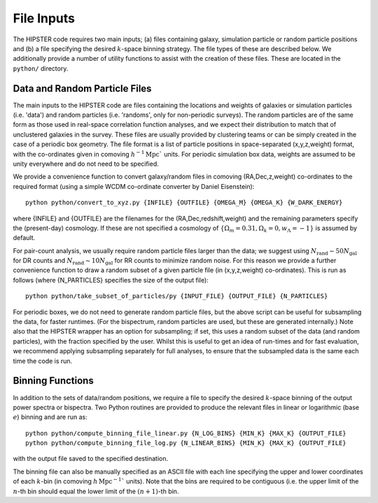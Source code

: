 File Inputs
============

The HIPSTER code requires two main inputs; (a) files containing galaxy, simulation particle or random particle positions and (b) a file specifying the desired :math:`k`-space binning strategy. The file types of these are described below. We additionally provide a number of utility functions to assist with the creation of these files. These are located in the ``python/`` directory.

.. _particle_file_inputs

Data and Random Particle Files
---------------------------------

The main inputs to the HIPSTER code are files containing the locations and weights of galaxies or simulation particles (i.e. 'data') and random particles (i.e. 'randoms', only for non-periodic surveys). The random particles are of the same form as those used in real-space correlation function analyses, and we expect their distribution to match that of unclustered galaxies in the survey. These files are usually provided by clustering teams or can be simply created in the case of a periodic box geometry. The file format is a list of particle positions in space-separated (x,y,z,weight) format, with the co-ordinates given in comoving :math:`h^{-1}\mathrm{Mpc}`` units. For periodic simulation box data, weights are assumed to be unity everywhere and do not need to be specified.

We provide a convenience function to convert galaxy/random files in comoving (RA,Dec,z,weight) co-ordinates to the required format (using a simple WCDM co-ordinate converter by Daniel Eisenstein)::

    python python/convert_to_xyz.py {INFILE} {OUTFILE} {OMEGA_M} {OMEGA_K} {W_DARK_ENERGY}

where {INFILE} and {OUTFILE} are the filenames for the (RA,Dec,redshift,weight) and the remaining parameters specify the (present-day) cosmology. If these are not specified a cosmology of :math:`\{\Omega_m = 0.31,\Omega_k = 0,w_\Lambda = -1\}` is assumed by default.

For pair-count analysis, we usually require random particle files larger than the data; we suggest using :math:`N_\mathrm{rand}\sim 50N_\mathrm{gal}` for DR counts and :math:`N_\mathrm{rand}\sim 10N_\mathrm{gal}` for RR counts to minimize random noise. For this reason we provide a further convenience function to draw a random subset of a given particle file (in (x,y,z,weight) co-ordinates). This is run as follows (where {N_PARTICLES} specifies the size of the output file)::

    python python/take_subset_of_particles/py {INPUT_FILE} {OUTPUT_FILE} {N_PARTICLES}

For periodic boxes, we do not need to generate random particle files, but the above script can be useful for subsampling the data, for faster runtimes. (For the bispectrum, random particles are used, but these are generated internally.) Note also that the HIPSTER wrapper has an option for subsampling; if set, this uses a random subset of the data (and random particles), with the fraction specified by the user. Whilst this is useful to get an idea of run-times and for fast evaluation, we recommend applying subsampling separately for full analyses, to ensure that the subsampled data is the same each time the code is run.

.. _binning_function_input

Binning Functions
------------------

In addition to the sets of data/random positions, we require a file to specify the desired :math:`k`-space binning of the output power spectra or bispectra. Two Python routines are provided to produce the relevant files in linear or logarithmic (base :math:`e`) binning and are run as::

        python python/compute_binning_file_linear.py {N_LOG_BINS} {MIN_K} {MAX_K} {OUTPUT_FILE}
        python python/compute_binning_file_log.py {N_LINEAR_BINS} {MIN_K} {MAX_K} {OUTPUT_FILE}

with the output file saved to the specified destination.

The binning file can also be manually specified as an ASCII file with each line specifying the upper and lower coordinates of each :math:`k`-bin (in comoving :math:`h\,\mathrm{Mpc}^{-1}`` units). Note that the bins are required to be contiguous (i.e. the upper limit of the :math:`n`-th bin should equal the lower limit of the :math:`(n+1)`-th bin.
